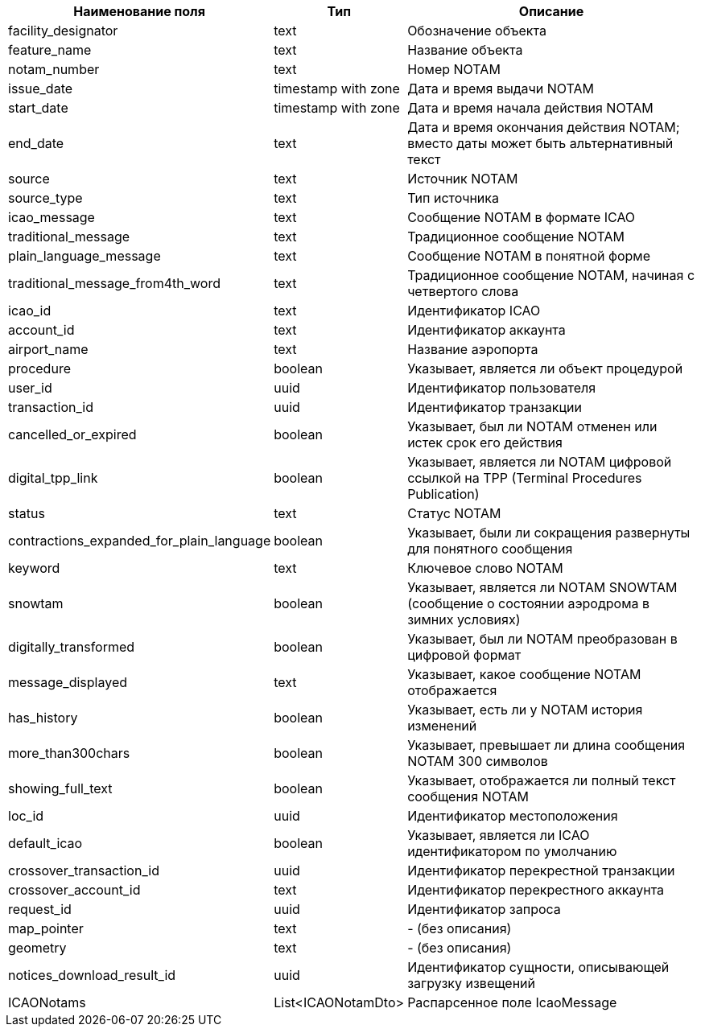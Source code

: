 [options="header"]
[%autowidth]
|==========================================================================================================================================================
| Наименование поля                        | Тип                 | Описание
| facility_designator                      | text                | Обозначение объекта
| feature_name                             | text                | Название объекта
| notam_number                             | text                | Номер NOTAM
| issue_date                               | timestamp with zone | Дата и время выдачи NOTAM
| start_date                               | timestamp with zone | Дата и время начала действия NOTAM
| end_date                                 | text                | Дата и время окончания действия NOTAM; вместо даты может быть альтернативный текст
| source                                   | text                | Источник NOTAM
| source_type                              | text                | Тип источника
| icao_message                             | text                | Сообщение NOTAM в формате ICAO
| traditional_message                      | text                | Традиционное сообщение NOTAM
| plain_language_message                   | text                | Сообщение NOTAM в понятной форме
| traditional_message_from4th_word         | text                | Традиционное сообщение NOTAM, начиная с четвертого слова
| icao_id                                  | text                | Идентификатор ICAO
| account_id                               | text                | Идентификатор аккаунта
| airport_name                             | text                | Название аэропорта
| procedure                                | boolean             | Указывает, является ли объект процедурой
| user_id                                  | uuid                | Идентификатор пользователя
| transaction_id                           | uuid                | Идентификатор транзакции
| cancelled_or_expired                     | boolean             | Указывает, был ли NOTAM отменен или истек срок его действия
| digital_tpp_link                         | boolean             | Указывает, является ли NOTAM цифровой ссылкой на TPP (Terminal Procedures Publication)
| status                                   | text                | Статус NOTAM
| contractions_expanded_for_plain_language | boolean             | Указывает, были ли сокращения развернуты для понятного сообщения
| keyword                                  | text                | Ключевое слово NOTAM
| snowtam                                  | boolean             | Указывает, является ли NOTAM SNOWTAM (сообщение о состоянии аэродрома в зимних условиях)
| digitally_transformed                    | boolean             | Указывает, был ли NOTAM преобразован в цифровой формат
| message_displayed                        | text                | Указывает, какое сообщение NOTAM отображается
| has_history                              | boolean             | Указывает, есть ли у NOTAM история изменений
| more_than300chars                        | boolean             | Указывает, превышает ли длина сообщения NOTAM 300 символов
| showing_full_text                        | boolean             | Указывает, отображается ли полный текст сообщения NOTAM
| loc_id                                   | uuid                | Идентификатор местоположения
| default_icao                             | boolean             | Указывает, является ли ICAO идентификатором по умолчанию
| crossover_transaction_id                 | uuid                | Идентификатор перекрестной транзакции
| crossover_account_id                     | text                | Идентификатор перекрестного аккаунта
| request_id                               | uuid                | Идентификатор запроса
| map_pointer                              | text                | - (без описания)
| geometry                                 | text                | - (без описания)
| notices_download_result_id               | uuid                | Идентификатор сущности, описывающей загрузку извещений
| ICAONotams                               | List<ICAONotamDto>  | Распарсенное поле IcaoMessage
|==========================================================================================================================================================
